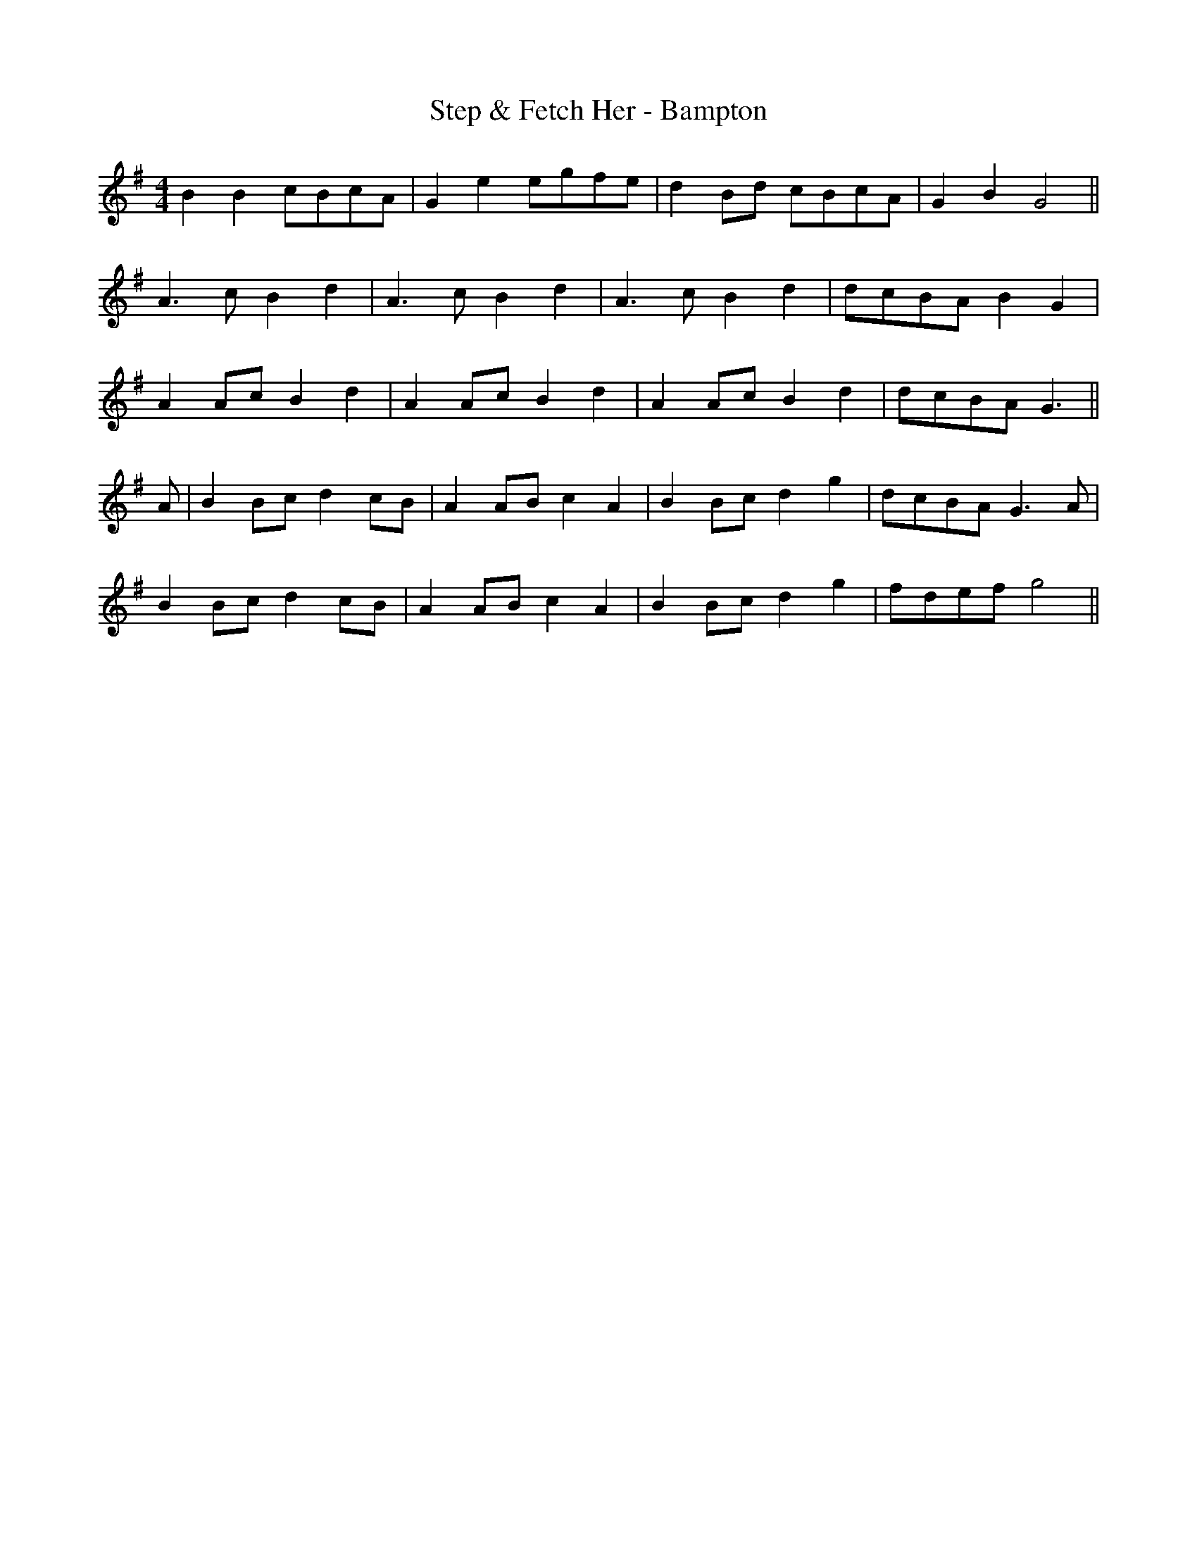 X:234
T:Step & Fetch Her - Bampton
M:4/4
L:1/8
K:G
B2 B2 cBcA | G2 e2 egfe | d2 Bd cBcA | G2 B2 G4 ||
A3 c B2 d2 | A3 c B2 d2 | A3 c B2 d2 | dcBA B2 G2 |
A2 Ac B2 d2 | A2 Ac B2 d2 | A2 Ac B2 d2 | dcBA G3 ||
A | B2 Bc d2 cB | A2 AB c2 A2 | B2 Bc d2 g2 | dcBA G3 A |
B2 Bc d2 cB | A2 AB c2 A2 | B2 Bc d2 g2 | fdef g4 ||

